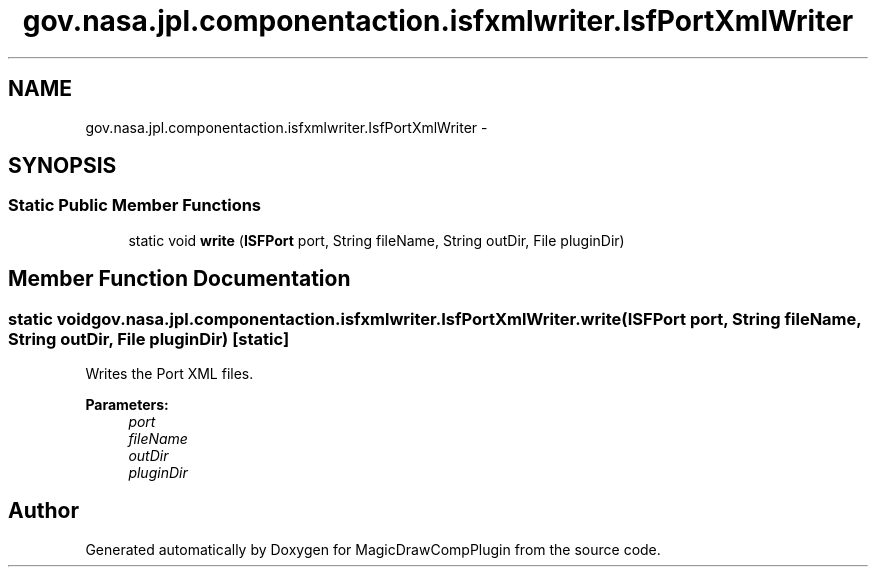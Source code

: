 .TH "gov.nasa.jpl.componentaction.isfxmlwriter.IsfPortXmlWriter" 3 "Tue Aug 9 2016" "Version 4.3" "MagicDrawCompPlugin" \" -*- nroff -*-
.ad l
.nh
.SH NAME
gov.nasa.jpl.componentaction.isfxmlwriter.IsfPortXmlWriter \- 
.SH SYNOPSIS
.br
.PP
.SS "Static Public Member Functions"

.in +1c
.ti -1c
.RI "static void \fBwrite\fP (\fBISFPort\fP port, String fileName, String outDir, File pluginDir)"
.br
.in -1c
.SH "Member Function Documentation"
.PP 
.SS "static void gov\&.nasa\&.jpl\&.componentaction\&.isfxmlwriter\&.IsfPortXmlWriter\&.write (\fBISFPort\fP port, String fileName, String outDir, File pluginDir)\fC [static]\fP"
Writes the Port XML files\&. 
.PP
\fBParameters:\fP
.RS 4
\fIport\fP 
.br
\fIfileName\fP 
.br
\fIoutDir\fP 
.br
\fIpluginDir\fP 
.RE
.PP


.SH "Author"
.PP 
Generated automatically by Doxygen for MagicDrawCompPlugin from the source code\&.
